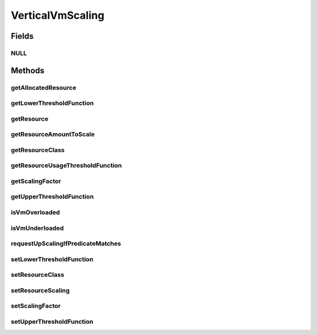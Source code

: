 .. java:import:: org.cloudbus.cloudsim.allocationpolicies VmAllocationPolicy

.. java:import:: org.cloudbus.cloudsim.brokers DatacenterBroker

.. java:import:: org.cloudbus.cloudsim.cloudlets Cloudlet

.. java:import:: org.cloudbus.cloudsim.datacenters Datacenter

.. java:import:: org.cloudbus.cloudsim.utilizationmodels UtilizationModel

.. java:import:: org.cloudbus.cloudsim.vms Vm

.. java:import:: org.cloudsimplus.autoscaling.resources ResourceScaling

.. java:import:: org.cloudsimplus.listeners EventListener

.. java:import:: org.cloudsimplus.listeners VmHostEventInfo

.. java:import:: java.util.function Function

VerticalVmScaling
=================

.. java:package:: org.cloudsimplus.autoscaling
   :noindex:

.. java:type:: public interface VerticalVmScaling extends VmScaling

   A Vm \ `Vertical Scaling <https://en.wikipedia.org/wiki/Scalability#Horizontal_and_vertical_scaling>`_\  mechanism used by a \ :java:ref:`DatacenterBroker`\  to request the dynamic scale of VM resources up or down, according to the current resource usage. For each resource supposed to be scaled, a different \ ``VerticalVmScaling``\  instance should be provided. If a scaling object is going to be set to a Vm, it has to be exclusive of that Vm. Different Vms must have different instances of a scaling object.

   A \ :java:ref:`Vm`\  runs a set of \ :java:ref:`Cloudlet`\ s. When a \ ``VerticalVmScaling``\  object is attached to a \ :java:ref:`Vm`\ , it's required to define which \ :java:ref:`resource will be scaled <getResourceClass()>`\  (\ :java:ref:`Ram`\ , \ :java:ref:`Bandwidth`\ , etc) when it's \ :java:ref:`under <getLowerThresholdFunction()>`\  or \ :java:ref:`overloaded <getUpperThresholdFunction()>`\ .

   The scaling request follows this path:

   ..

   * a \ :java:ref:`Vm`\  that has a \ :java:ref:`VerticalVmScaling`\  object set monitors its own resource usage using an \ :java:ref:`EventListener`\ , to check if an \ :java:ref:`under <getLowerThresholdFunction()>`\  or \ :java:ref:`overload <getUpperThresholdFunction()>`\  condition is met;
   * if any of these conditions is met, the Vm uses the VerticalVmScaling to send a scaling request to its \ :java:ref:`DatacenterBroker`\ ;
   * the DatacenterBroker fowards the request to the \ :java:ref:`Datacenter`\  where the Vm is hosted;
   * the Datacenter delegates the task to its \ :java:ref:`VmAllocationPolicy`\ ;
   * the VmAllocationPolicy checks if there is resource availability and then finally scale the Vm.

   \ **WARNING**\

   Make sure that the \ :java:ref:`UtilizationModel`\  of some of these \ ``Cloudlets``\  is defined as \ :java:ref:`ABSOLUTE <Unit.ABSOLUTE>`\ . Defining the \ ``UtilizationModel``\  of all \ ``Cloudlets``\  running inside the \ ``Vm``\  as \ :java:ref:`PERCENTAGE <Unit.PERCENTAGE>`\  causes these \ ``Cloudlets``\  to automatically increase/decrease their resource usage when the \ ``Vm``\  resource is vertically scaled. This is not a CloudSim Plus issue, but the natural and maybe surprising effect that may trap researchers trying to implement and assess VM scaling policies.

   Consider the following example: a \ ``VerticalVmScaling``\  is attached to a \ ``Vm``\  to double its \ :java:ref:`Ram`\  when its usage reaches 50%. The \ ``Vm``\  has 10GB of RAM. All \ ``Cloudlets``\  running inside this \ ``Vm``\  have a \ :java:ref:`UtilizationModel`\  for their RAM utilization define in \ :java:ref:`PERCENTAGE <Unit.PERCENTAGE>`\ . When the RAM utilization of all these \ ``Cloudlets``\  reach the 50% (5GB), the \ ``Vm``\  \ :java:ref:`Ram`\  will be doubled. However, as the RAM usage of the running \ ``Cloudlets``\  is defined in percentage, they will continue to use 50% of \ ``Vm``\ 's RAM, that now represents 10GB from the 20GB capacity. This way, the vertical scaling will have no real benefit.

   :author: Manoel Campos da Silva Filho

Fields
------
NULL
^^^^

.. java:field::  VerticalVmScaling NULL
   :outertype: VerticalVmScaling

   An attribute that implements the Null Object Design Pattern for \ :java:ref:`VerticalVmScaling`\  objects.

Methods
-------
getAllocatedResource
^^^^^^^^^^^^^^^^^^^^

.. java:method::  long getAllocatedResource()
   :outertype: VerticalVmScaling

   Gets the current amount allocated to the \ :java:ref:`resource <getResource()>`\  managed by this scaling object. It is just a shortcut to \ ``getVmResourceToScale.getAllocatedResource()``\ .

   :return: the amount of allocated resource

getLowerThresholdFunction
^^^^^^^^^^^^^^^^^^^^^^^^^

.. java:method::  Function<Vm, Double> getLowerThresholdFunction()
   :outertype: VerticalVmScaling

   Gets a \ :java:ref:`Function`\  that defines the lower utilization threshold for a \ :java:ref:`Vm <getVm()>`\  which indicates if it is underloaded or not. If it is underloaded, the Vm's \ :java:ref:`DatacenterBroker`\  will request to down scale the VM. The down scaling is performed by decreasing the amount of the \ :java:ref:`resource <getResourceClass()>`\  the scaling is associated to.

   This function must receive a \ :java:ref:`Vm`\  and return the lower utilization threshold for it as a percentage value between 0 and 1 (where 1 is 100%). The VM will be defined as underloaded if the utilization of the \ :java:ref:`Resource`\  this scaling object is related to is lower than the value returned by the \ :java:ref:`Function`\  returned by this method.

   **See also:** :java:ref:`.setLowerThresholdFunction(Function)`

getResource
^^^^^^^^^^^

.. java:method::  Resource getResource()
   :outertype: VerticalVmScaling

   Gets the actual Vm \ :java:ref:`Resource`\  this scaling object is in charge of scaling. This resource is defined after calling the \ :java:ref:`setResourceClass(Class)`\ .

getResourceAmountToScale
^^^^^^^^^^^^^^^^^^^^^^^^

.. java:method::  double getResourceAmountToScale()
   :outertype: VerticalVmScaling

   Gets the absolute amount of the Vm resource which has to be scaled up or down, based on the \ :java:ref:`scaling factor <getScalingFactor()>`\ .

   :return: the absolute amount of the Vm resource to scale

   **See also:** :java:ref:`.getResourceClass()`

getResourceClass
^^^^^^^^^^^^^^^^

.. java:method::  Class<? extends ResourceManageable> getResourceClass()
   :outertype: VerticalVmScaling

   Gets the class of Vm resource this scaling object will request up or down scaling. Such a class can be \ :java:ref:`Ram`\ .class, \ :java:ref:`Bandwidth`\ .class or \ :java:ref:`Pe`\ .class.

   **See also:** :java:ref:`.getResource()`

getResourceUsageThresholdFunction
^^^^^^^^^^^^^^^^^^^^^^^^^^^^^^^^^

.. java:method::  Function<Vm, Double> getResourceUsageThresholdFunction()
   :outertype: VerticalVmScaling

   Gets the lower or upper resource utilization threshold \ :java:ref:`Function`\ , depending if the Vm resource is under or overloaded, respectively.

   :return: the lower resource utilization threshold function if the Vm resource is underloaded, upper resource utilization threshold function if the Vm resource is overloaded, or a function that always returns 0 if the Vm isn't in any of these conditions.

   **See also:** :java:ref:`.getLowerThresholdFunction()`, :java:ref:`.getUpperThresholdFunction()`

getScalingFactor
^^^^^^^^^^^^^^^^

.. java:method::  double getScalingFactor()
   :outertype: VerticalVmScaling

   Gets the factor that will be used to scale a Vm resource up or down, whether such a resource is over or underloaded, according to the defined predicates.

   If the resource to scale is a \ :java:ref:`Pe`\ , this is the number of PEs to request adding or removing when the VM is over or underloaded, respectively. For any other kind of resource, this is a percentage value in scale from 0 to 1. Every time the VM needs to be scaled up or down, this factor will be applied to increase or reduce a specific VM allocated resource.

   :return: the scaling factor to set which may be an absolute value (for \ :java:ref:`Pe`\  scaling) or percentage (for scaling other resources)

   **See also:** :java:ref:`.getUpperThresholdFunction()`

getUpperThresholdFunction
^^^^^^^^^^^^^^^^^^^^^^^^^

.. java:method::  Function<Vm, Double> getUpperThresholdFunction()
   :outertype: VerticalVmScaling

   Gets a \ :java:ref:`Function`\  that defines the upper utilization threshold for a \ :java:ref:`Vm <getVm()>`\  which indicates if it is overloaded or not. If it is overloaded, the Vm's \ :java:ref:`DatacenterBroker`\  will request to up scale the VM. The up scaling is performed by increasing the amount of the \ :java:ref:`resource <getResourceClass()>`\  the scaling is associated to.

   This function must receive a \ :java:ref:`Vm`\  and return the upper utilization threshold for it as a percentage value between 0 and 1 (where 1 is 100%). The VM will be defined as overloaded if the utilization of the \ :java:ref:`Resource`\  this scaling object is related to is higher than the value returned by the \ :java:ref:`Function`\  returned by this method.

   **See also:** :java:ref:`.setUpperThresholdFunction(Function)`

isVmOverloaded
^^^^^^^^^^^^^^

.. java:method::  boolean isVmOverloaded()
   :outertype: VerticalVmScaling

   Checks if the Vm is overloaded or not, based on the \ :java:ref:`getUpperThresholdFunction()`\ .

   :return: true if the Vm is overloaded, false otherwise

isVmUnderloaded
^^^^^^^^^^^^^^^

.. java:method::  boolean isVmUnderloaded()
   :outertype: VerticalVmScaling

   Checks if the Vm is underloaded or not, based on the \ :java:ref:`getLowerThresholdFunction()`\ .

   :return: true if the Vm is underloaded, false otherwise

requestUpScalingIfPredicateMatches
^^^^^^^^^^^^^^^^^^^^^^^^^^^^^^^^^^

.. java:method:: @Override  boolean requestUpScalingIfPredicateMatches(VmHostEventInfo evt)
   :outertype: VerticalVmScaling

   Performs the vertical scale if the Vm is overloaded, according to the \ :java:ref:`getUpperThresholdFunction()`\  predicate, increasing the Vm resource to which the scaling object is linked to (that may be RAM, CPU, BW, etc), by the factor defined a scaling factor.

   The time interval in which it will be checked if the Vm is overloaded depends on the \ :java:ref:`Datacenter.getSchedulingInterval()`\  value. Make sure to set such a value to enable the periodic overload verification.

   :param evt: current simulation time

   **See also:** :java:ref:`.getScalingFactor()`

setLowerThresholdFunction
^^^^^^^^^^^^^^^^^^^^^^^^^

.. java:method::  VerticalVmScaling setLowerThresholdFunction(Function<Vm, Double> lowerThresholdFunction)
   :outertype: VerticalVmScaling

   Sets a \ :java:ref:`Function`\  that defines the lower utilization threshold for a \ :java:ref:`Vm <getVm()>`\  which indicates if it is underloaded or not. If it is underloaded, the Vm's \ :java:ref:`DatacenterBroker`\  will request to down scale the VM. The down scaling is performed by decreasing the amount of the \ :java:ref:`resource <getResourceClass()>`\  the scaling is associated to.

   This function must receive a \ :java:ref:`Vm`\  and return the lower utilization threshold for it as a percentage value between 0 and 1 (where 1 is 100%).

   By setting the lower threshold as a \ :java:ref:`Function`\  instead of a directly storing a \ :java:ref:`Double`\  value which represent the threshold, it is possible to define the threshold dynamically instead of using a static value. Furthermore, the threshold function can be reused for scaling objects of different VMs.

   :param lowerThresholdFunction: the lower utilization threshold function to set. The VM will be defined as underloaded if the utilization of the \ :java:ref:`Resource`\  this scaling object is related to is lower than the value returned by this \ :java:ref:`Function`\ .

setResourceClass
^^^^^^^^^^^^^^^^

.. java:method::  VerticalVmScaling setResourceClass(Class<? extends ResourceManageable> resourceClass)
   :outertype: VerticalVmScaling

   Sets the class of Vm resource that this scaling object will request up or down scaling. Such a class can be \ :java:ref:`Ram`\ .class, \ :java:ref:`Bandwidth`\ .class or \ :java:ref:`Pe`\ .class.

   :param resourceClass: the resource class to set

setResourceScaling
^^^^^^^^^^^^^^^^^^

.. java:method::  VerticalVmScaling setResourceScaling(ResourceScaling resourceScaling)
   :outertype: VerticalVmScaling

   Sets the \ :java:ref:`ResourceScaling`\  that defines how the resource has to be resized.

   :param resourceScaling: the \ :java:ref:`ResourceScaling`\  to set

setScalingFactor
^^^^^^^^^^^^^^^^

.. java:method::  VerticalVmScaling setScalingFactor(double scalingFactor)
   :outertype: VerticalVmScaling

   Sets the factor that will be used to scale a Vm resource up or down, whether such a resource is over or underloaded, according to the defined predicates.

   If the resource to scale is a \ :java:ref:`Pe`\ , this is the number of PEs to request adding or removing when the VM is over or underloaded, respectively. For any other kind of resource, this is a percentage value in scale from 0 to 1. Every time the VM needs to be scaled up or down, this factor will be applied to increase or reduce a specific VM allocated resource.

   :param scalingFactor: the scaling factor to set which may be an absolute value (for \ :java:ref:`Pe`\  scaling) or percentage (for scaling other resources)

   **See also:** :java:ref:`.getUpperThresholdFunction()`

setUpperThresholdFunction
^^^^^^^^^^^^^^^^^^^^^^^^^

.. java:method::  VerticalVmScaling setUpperThresholdFunction(Function<Vm, Double> upperThresholdFunction)
   :outertype: VerticalVmScaling

   Sets a \ :java:ref:`Function`\  that defines the upper utilization threshold for a \ :java:ref:`Vm <getVm()>`\  which indicates if it is overloaded or not. If it is overloaded, the Vm's \ :java:ref:`DatacenterBroker`\  will request to up scale the VM. The up scaling is performed by increasing the amount of the \ :java:ref:`resource <getResourceClass()>`\  the scaling is associated to.

   This function must receive a \ :java:ref:`Vm`\  and return the upper utilization threshold for it as a percentage value between 0 and 1 (where 1 is 100%).

   By setting the upper threshold as a \ :java:ref:`Function`\  instead of a directly storing a \ :java:ref:`Double`\  value which represent the threshold, it is possible to define the threshold dynamically instead of using a static value. Furthermore, the threshold function can be reused for scaling objects of different VMs.

   :param upperThresholdFunction: the upper utilization threshold function to set. The VM will be defined as overloaded if the utilization of the \ :java:ref:`Resource`\  this scaling object is related to is higher than the value returned by this \ :java:ref:`Function`\ .

